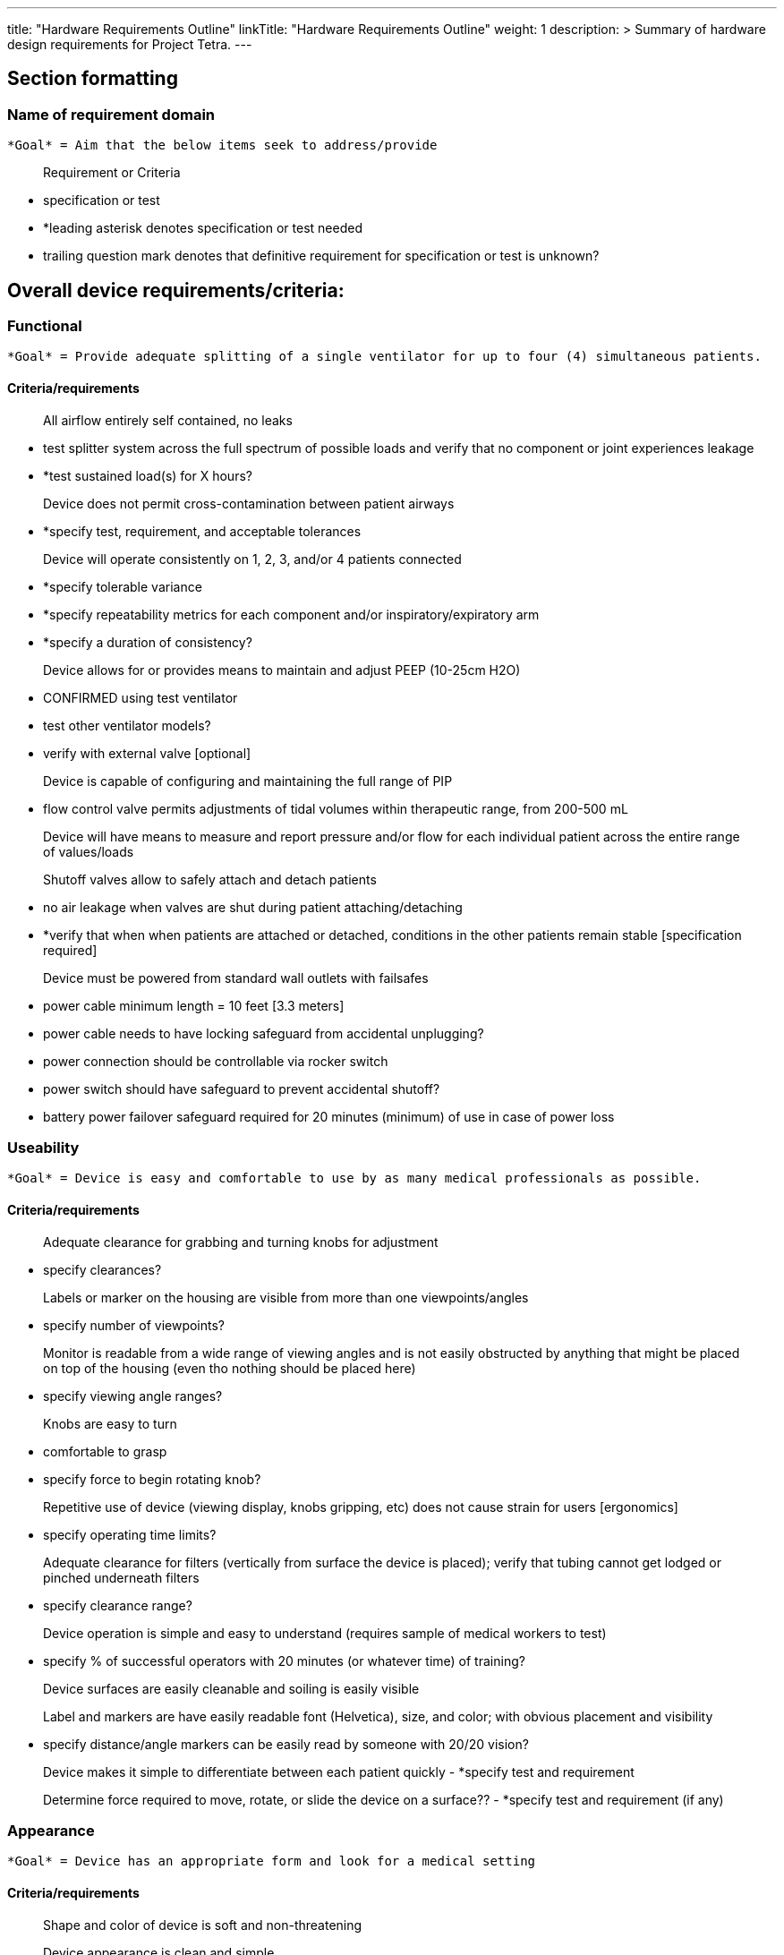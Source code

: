 
---
title: "Hardware Requirements Outline"
linkTitle: "Hardware Requirements Outline"
weight: 1
description: >
  Summary of hardware design requirements for Project Tetra.
---

== Section formatting
=== Name of requirement domain

  *Goal* = Aim that the below items seek to address/provide
  
> Requirement or Criteria
 
	- specification or test
  
	- *leading asterisk denotes specification or test needed

	- trailing question mark denotes that definitive requirement for specification or test is unknown?


== Overall device requirements/criteria:
....
....
=== Functional

  *Goal* = Provide adequate splitting of a single ventilator for up to four (4) simultaneous patients.

==== Criteria/requirements

> All airflow entirely self contained, no leaks

	- test splitter system across the full spectrum of possible loads and verify that no component or joint experiences leakage

	- *test sustained load(s) for X hours? 

> Device does not permit cross-contamination between patient airways

	- *specify test, requirement, and acceptable tolerances

> Device will operate consistently on 1, 2, 3, and/or 4 patients connected

	- *specify tolerable variance

	- *specify repeatability metrics for each component and/or inspiratory/expiratory arm

	- *specify a duration of consistency?

> Device allows for or provides means to maintain and adjust PEEP (10-25cm H2O)

	- CONFIRMED using test ventilator

	- test other ventilator models?

	- verify with external valve [optional]

> Device is capable of configuring and maintaining the full range of PIP 

	- flow control valve permits adjustments of tidal volumes within therapeutic range, from 200-500 mL

> Device will have means to measure and report pressure and/or flow for each individual patient across the entire range of values/loads

> Shutoff valves allow to safely attach and detach patients

	- no air leakage when valves are shut during patient attaching/detaching

	- *verify that when when patients are attached or detached, conditions in the other patients remain stable [specification required]

> Device must be powered from standard wall outlets with failsafes

	- power cable minimum length = 10 feet [3.3 meters]

	- power cable needs to have locking safeguard from accidental unplugging? 

	- power connection should be controllable via rocker switch

	- power switch should have safeguard to prevent accidental shutoff?

	- battery power failover safeguard required for 20 minutes (minimum) of use in case of power loss
....
....
=== Useability

  *Goal* = Device is easy and comfortable to use by as many medical professionals as possible.

==== Criteria/requirements 

> Adequate clearance for grabbing and turning knobs for adjustment

	- specify clearances?

> Labels or marker on the housing are visible from more than one viewpoints/angles

	- specify number of viewpoints?

> Monitor is readable from a wide range of viewing angles and is not easily obstructed by anything that might be placed on top of the housing (even tho nothing should be placed here)

	- specify viewing angle ranges?

> Knobs are easy to turn

	- comfortable to grasp

	- specify force to begin rotating knob?

> Repetitive use of device (viewing display, knobs gripping, etc) does not cause strain for users [ergonomics]

	- specify operating time limits?

> Adequate clearance for filters (vertically from surface the device is placed); verify that tubing cannot get lodged or pinched underneath filters

	- specify clearance range?

> Device operation is simple and easy to understand (requires sample of medical workers to test)

	- specify % of successful operators with 20 minutes (or whatever time) of training?

> Device surfaces are easily cleanable and soiling is easily visible

> Label and markers are have easily readable font (Helvetica), size, and color; with obvious placement and visibility

	- specify distance/angle markers can be easily read by someone with 20/20 vision?

> Device makes it simple to differentiate between each patient quickly
	- *specify test and requirement

> Determine force required to move, rotate, or slide the device on a surface??
	- *specify test and requirement (if any)
....
....
=== Appearance

  *Goal* = Device has an appropriate form and look for a medical setting

==== Criteria/requirements

> Shape and color of device is soft and non-threatening 

> Device appearance is clean and simple

> Housing should likely be white in color (or something similar)

> Discrete placement of Tetra Bio-Distributed logo 
....
....
=== Internal balance

  *Goal* = Device weight distribution is mostly even, so it does not tip/fall over when carried.

==== Criteria/requirements

> Weight distribution is no more than 60-40 side-to-side

	- suspend device and measure tension required for either side?

> Weight distribution is no more than 60-40 front-to-back (with preference for higher amount in the front)

	- suspend device and measure tension required for either side?
> Device is not top heavy

	- determine tipping angle
....
....
=== Handle placement

  *Goal* = device is easy to pick up and carry for anyone

==== Criteria/requirements

> Device handles are comfortable to grasp

	- subjective assessment?

> Handles are not too far apart

	- subjective assessment?

> Handles are located such that the device weight can be properly supported

	- handles must be structural components

> Based on weight and size, determine if possible to carry with one person or if two will be needed

	- Regulatory weight/size requirement?
....
....
=== Serviceability

  *Goal* = Device is easily serviceable by medical staff.

==== Criteria/requirements

> Interior of device is easy to access

	- *specify number of steps required to access internals

	- *specify tools required to access internals

> Ease to clean surfaces and/or parts

	- *specify number of steps required to clean each component (including removal and reinstallation if needed)

	- determine device materials compatibility with various cleaning methods/solvents?

> Device has readily available replacement parts/components

> The internal clearances for components are reasonable for device servicing

	- ability to remove any one part and install a new one without removing other components)?

	- *specify clearances between components

> Provide functional/dynamic [analog] feedback that components are correctly assembled/replaced?
....
....
=== Durability and robustness

  *Goal* = Ensure the device will maintain functionality under normal conditions for a reasonable amount of time before service/maintenance is required.

==== Criteria/requirements

> Device display is secure and will not dislodge under normal stationary use (including periodic touch presses)

	- specify number of hours of use?

> The tubing connections and component complexes are secure such that they do not move significantly, nor decouple when device experiences standard use (without moving)

	- specify the number of connect/disconnects before maintenance is required?

> Device can withstand a drop from some height and remain functional

	- *specify drop height and/or angle

	- *specify drop with or without electronic components

> Device can withstand cleaning and/or light splashes

	- IPx rating?

	- Materials solvent compatibility?

> Device does not have ingress for airborne particulates to enter the housing.

	- IPx rating?

> When device is used, carried, or leaned on, the panels do not flex in such a way that impeades any of the devices functionality, damages components, or causes any detrimental outcomes.

	- *determine specifications and appropriate testing

> No internal build up of heat

	- determine max internal temperature of fully loaded device [provide heat control as required]
